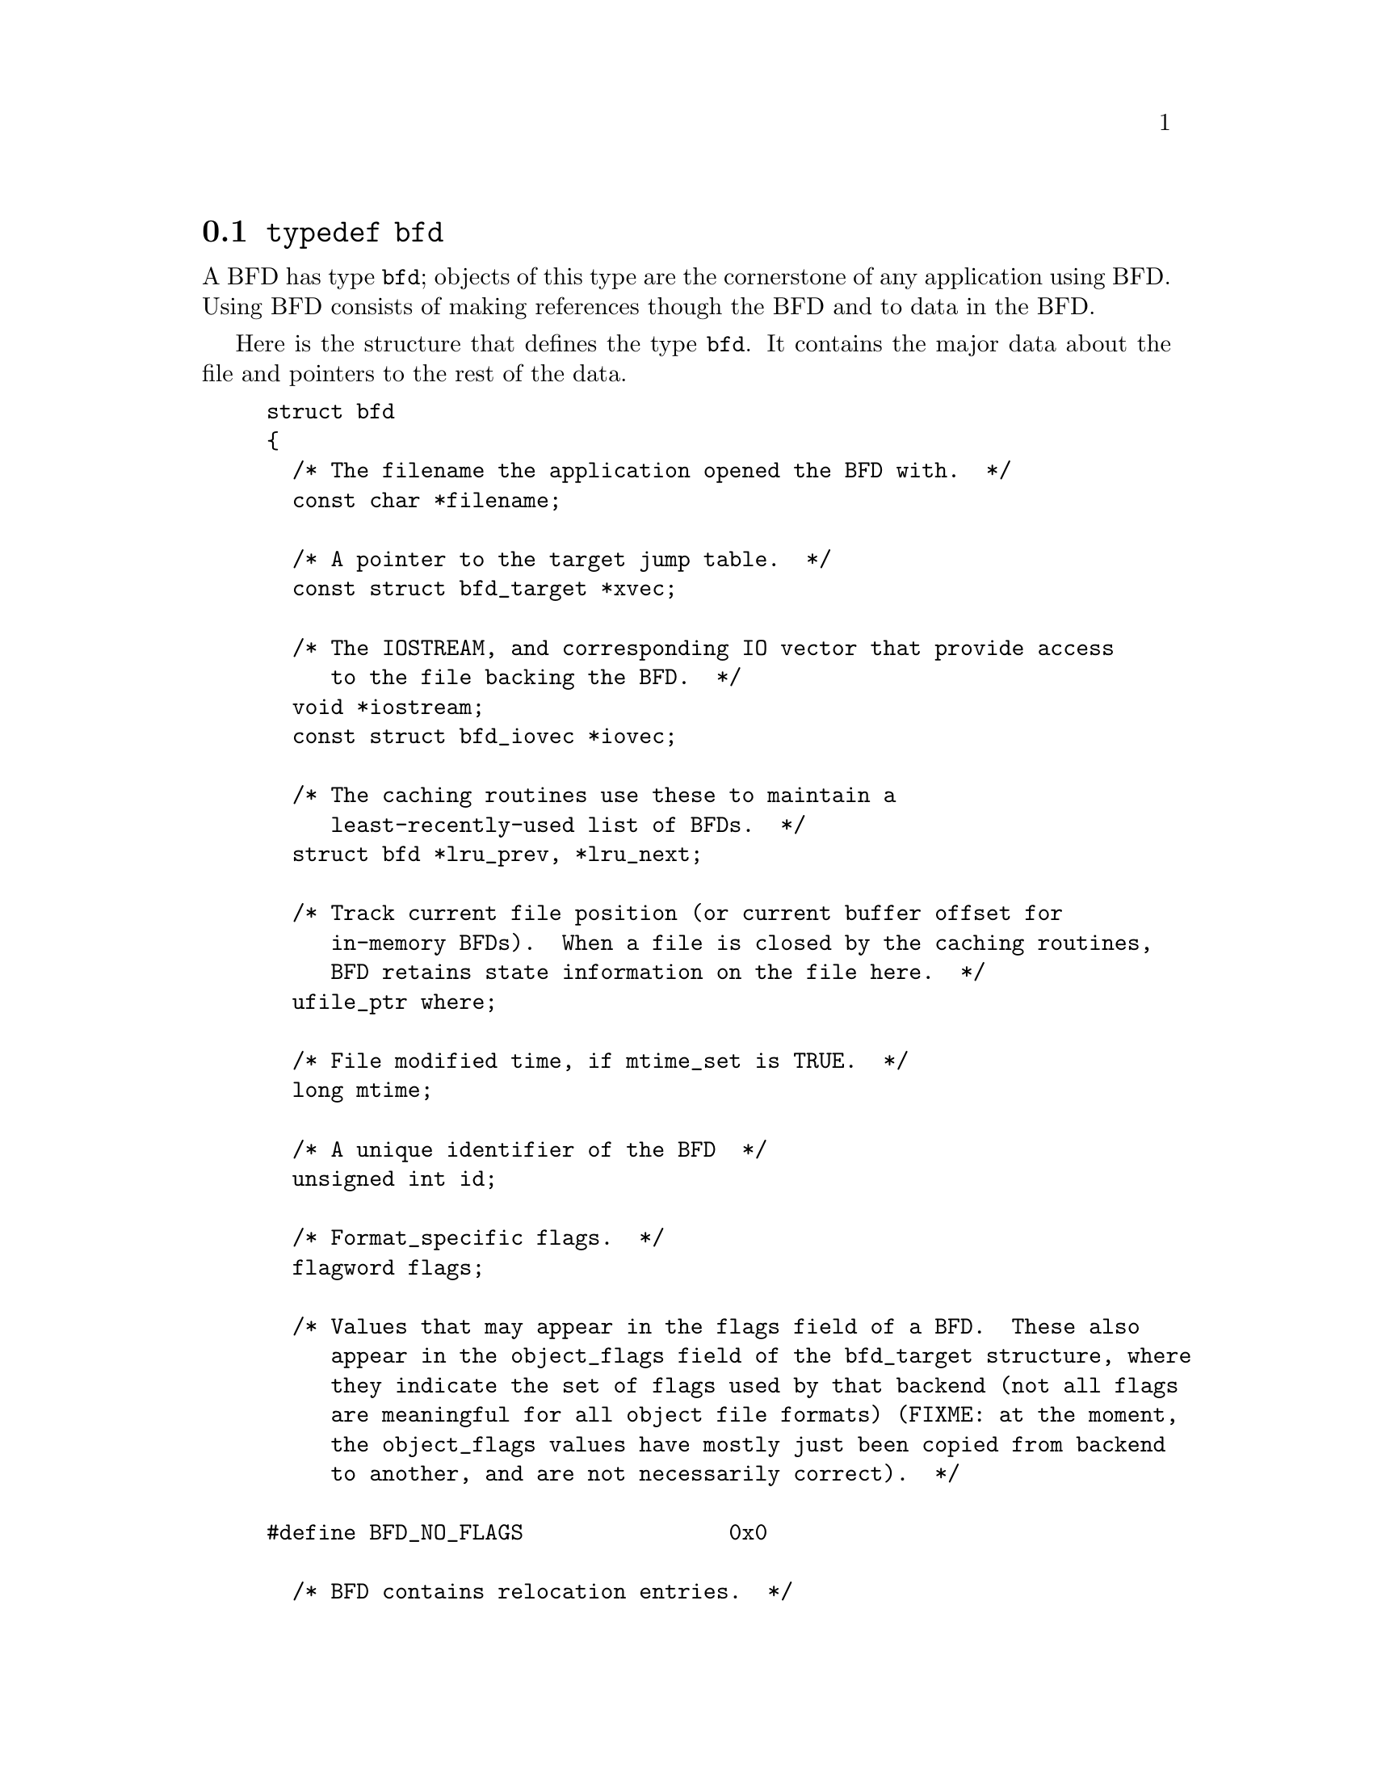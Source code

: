 @node typedef bfd, Error reporting, BFD front end, BFD front end
@section @code{typedef bfd}
A BFD has type @code{bfd}; objects of this type are the
cornerstone of any application using BFD. Using BFD
consists of making references though the BFD and to data in the BFD.

Here is the structure that defines the type @code{bfd}.  It
contains the major data about the file and pointers
to the rest of the data.


@example
struct bfd
@{
  /* The filename the application opened the BFD with.  */
  const char *filename;

  /* A pointer to the target jump table.  */
  const struct bfd_target *xvec;

  /* The IOSTREAM, and corresponding IO vector that provide access
     to the file backing the BFD.  */
  void *iostream;
  const struct bfd_iovec *iovec;

  /* The caching routines use these to maintain a
     least-recently-used list of BFDs.  */
  struct bfd *lru_prev, *lru_next;

  /* Track current file position (or current buffer offset for
     in-memory BFDs).  When a file is closed by the caching routines,
     BFD retains state information on the file here.  */
  ufile_ptr where;

  /* File modified time, if mtime_set is TRUE.  */
  long mtime;

  /* A unique identifier of the BFD  */
  unsigned int id;

  /* Format_specific flags.  */
  flagword flags;

  /* Values that may appear in the flags field of a BFD.  These also
     appear in the object_flags field of the bfd_target structure, where
     they indicate the set of flags used by that backend (not all flags
     are meaningful for all object file formats) (FIXME: at the moment,
     the object_flags values have mostly just been copied from backend
     to another, and are not necessarily correct).  */

#define BFD_NO_FLAGS                0x0

  /* BFD contains relocation entries.  */
#define HAS_RELOC                   0x1

  /* BFD is directly executable.  */
#define EXEC_P                      0x2

  /* BFD has line number information (basically used for F_LNNO in a
     COFF header).  */
#define HAS_LINENO                  0x4

  /* BFD has debugging information.  */
#define HAS_DEBUG                  0x08

  /* BFD has symbols.  */
#define HAS_SYMS                   0x10

  /* BFD has local symbols (basically used for F_LSYMS in a COFF
     header).  */
#define HAS_LOCALS                 0x20

  /* BFD is a dynamic object.  */
#define DYNAMIC                    0x40

  /* Text section is write protected (if D_PAGED is not set, this is
     like an a.out NMAGIC file) (the linker sets this by default, but
     clears it for -r or -N).  */
#define WP_TEXT                    0x80

  /* BFD is dynamically paged (this is like an a.out ZMAGIC file) (the
     linker sets this by default, but clears it for -r or -n or -N).  */
#define D_PAGED                   0x100

  /* BFD is relaxable (this means that bfd_relax_section may be able to
     do something) (sometimes bfd_relax_section can do something even if
     this is not set).  */
#define BFD_IS_RELAXABLE          0x200

  /* This may be set before writing out a BFD to request using a
     traditional format.  For example, this is used to request that when
     writing out an a.out object the symbols not be hashed to eliminate
     duplicates.  */
#define BFD_TRADITIONAL_FORMAT    0x400

  /* This flag indicates that the BFD contents are actually cached
     in memory.  If this is set, iostream points to a malloc'd
     bfd_in_memory struct.  */
#define BFD_IN_MEMORY             0x800

  /* This BFD has been created by the linker and doesn't correspond
     to any input file.  */
#define BFD_LINKER_CREATED       0x1000

  /* This may be set before writing out a BFD to request that it
     be written using values for UIDs, GIDs, timestamps, etc. that
     will be consistent from run to run.  */
#define BFD_DETERMINISTIC_OUTPUT 0x2000

  /* Compress sections in this BFD.  */
#define BFD_COMPRESS             0x4000

  /* Decompress sections in this BFD.  */
#define BFD_DECOMPRESS           0x8000

  /* BFD is a dummy, for plugins.  */
#define BFD_PLUGIN              0x10000

  /* Compress sections in this BFD with SHF_COMPRESSED from gABI.  */
#define BFD_COMPRESS_GABI       0x20000

  /* Convert ELF common symbol type to STT_COMMON or STT_OBJECT in this
     BFD.  */
#define BFD_CONVERT_ELF_COMMON  0x40000

  /* Use the ELF STT_COMMON type in this BFD.  */
#define BFD_USE_ELF_STT_COMMON  0x80000

  /* Put pathnames into archives (non-POSIX).  */
#define BFD_ARCHIVE_FULL_PATH  0x100000

#define BFD_CLOSED_BY_CACHE    0x200000
  /* Compress sections in this BFD with SHF_COMPRESSED zstd.  */
#define BFD_COMPRESS_ZSTD      0x400000

  /* Don't generate ELF section header.  */
#define BFD_NO_SECTION_HEADER  0x800000

  /* Flags bits which are for BFD use only.  */
#define BFD_FLAGS_FOR_BFD_USE_MASK \
  (BFD_IN_MEMORY | BFD_COMPRESS | BFD_DECOMPRESS | BFD_LINKER_CREATED \
   | BFD_PLUGIN | BFD_TRADITIONAL_FORMAT | BFD_DETERMINISTIC_OUTPUT \
   | BFD_COMPRESS_GABI | BFD_CONVERT_ELF_COMMON | BFD_USE_ELF_STT_COMMON \
   | BFD_NO_SECTION_HEADER)

  /* The format which belongs to the BFD. (object, core, etc.)  */
  ENUM_BITFIELD (bfd_format) format : 3;

  /* The direction with which the BFD was opened.  */
  ENUM_BITFIELD (bfd_direction) direction : 2;

  /* POSIX.1-2017 (IEEE Std 1003.1) says of fopen : "When a file is
     opened with update mode ('+' as the second or third character in
     the mode argument), both input and output may be performed on
     the associated stream.  However, the application shall ensure
     that output is not directly followed by input without an
     intervening call to fflush() or to a file positioning function
     (fseek(), fsetpos(), or rewind()), and input is not directly
     followed by output without an intervening call to a file
     positioning function, unless the input operation encounters
     end-of-file."
     This field tracks the last IO operation, so that bfd can insert
     a seek when IO direction changes.  */
  ENUM_BITFIELD (bfd_last_io) last_io : 2;

  /* Is the file descriptor being cached?  That is, can it be closed as
     needed, and re-opened when accessed later?  */
  unsigned int cacheable : 1;

  /* Marks whether there was a default target specified when the
     BFD was opened. This is used to select which matching algorithm
     to use to choose the back end.  */
  unsigned int target_defaulted : 1;

  /* ... and here: (``once'' means at least once).  */
  unsigned int opened_once : 1;

  /* Set if we have a locally maintained mtime value, rather than
     getting it from the file each time.  */
  unsigned int mtime_set : 1;

  /* Flag set if symbols from this BFD should not be exported.  */
  unsigned int no_export : 1;

  /* Remember when output has begun, to stop strange things
     from happening.  */
  unsigned int output_has_begun : 1;

  /* Have archive map.  */
  unsigned int has_armap : 1;

  /* Set if this is a thin archive.  */
  unsigned int is_thin_archive : 1;

  /* Set if this archive should not cache element positions.  */
  unsigned int no_element_cache : 1;

  /* Set if only required symbols should be added in the link hash table for
     this object.  Used by VMS linkers.  */
  unsigned int selective_search : 1;

  /* Set if this is the linker output BFD.  */
  unsigned int is_linker_output : 1;

  /* Set if this is the linker input BFD.  */
  unsigned int is_linker_input : 1;

  /* If this is an input for a compiler plug-in library.  */
  ENUM_BITFIELD (bfd_plugin_format) plugin_format : 2;

  /* Set if this is a plugin output file.  */
  unsigned int lto_output : 1;

  /* Do not attempt to modify this file.  Set when detecting errors
     that BFD is not prepared to handle for objcopy/strip.  */
  unsigned int read_only : 1;

  /* LTO object type.  */
  ENUM_BITFIELD (bfd_lto_object_type) lto_type : 2;

  /* Set if this BFD is currently being processed by
     bfd_check_format_matches.  This is checked by the cache to
     avoid closing the BFD in this case.  This should only be
     examined or modified while the BFD lock is held.  */
  unsigned int in_format_matches : 1;

  /* Set to dummy BFD created when claimed by a compiler plug-in
     library.  */
  bfd *plugin_dummy_bfd;

  /* The offset of this bfd in the file, typically 0 if it is not
     contained in an archive.  */
  ufile_ptr origin;

  /* The origin in the archive of the proxy entry.  This will
     normally be the same as origin, except for thin archives,
     when it will contain the current offset of the proxy in the
     thin archive rather than the offset of the bfd in its actual
     container.  */
  ufile_ptr proxy_origin;

  /* A hash table for section names.  */
  struct bfd_hash_table section_htab;

  /* Pointer to linked list of sections.  */
  struct bfd_section *sections;

  /* The last section on the section list.  */
  struct bfd_section *section_last;

  /* The number of sections.  */
  unsigned int section_count;

  /* The archive plugin file descriptor.  */
  int archive_plugin_fd;

  /* The number of opens on the archive plugin file descriptor.  */
  unsigned int archive_plugin_fd_open_count;

  /* A field used by _bfd_generic_link_add_archive_symbols.  This will
     be used only for archive elements.  */
  int archive_pass;

  /* The total size of memory from bfd_alloc.  */
  bfd_size_type alloc_size;

  /* Stuff only useful for object files:
     The start address.  */
  bfd_vma start_address;

  /* Symbol table for output BFD (with symcount entries).
     Also used by the linker to cache input BFD symbols.  */
  struct bfd_symbol **outsymbols;

  /* Used for input and output.  */
  unsigned int symcount;

  /* Used for slurped dynamic symbol tables.  */
  unsigned int dynsymcount;

  /* Pointer to structure which contains architecture information.  */
  const struct bfd_arch_info *arch_info;

  /* Cached length of file for bfd_get_size.  0 until bfd_get_size is
     called, 1 if stat returns an error or the file size is too large to
     return in ufile_ptr.  Both 0 and 1 should be treated as "unknown".  */
  ufile_ptr size;

  /* Stuff only useful for archives.  */
  void *arelt_data;
  struct bfd *my_archive;      /* The containing archive BFD.  */
  struct bfd *archive_next;    /* The next BFD in the archive.  */
  struct bfd *archive_head;    /* The first BFD in the archive.  */
  struct bfd *nested_archives; /* List of nested archive in a flattened
                                  thin archive.  */

  union @{
    /* For input BFDs, a chain of BFDs involved in a link.  */
    struct bfd *next;
    /* For output BFD, the linker hash table.  */
    struct bfd_link_hash_table *hash;
  @} link;

  /* Used by the back end to hold private data.  */
  union
    @{
      struct aout_data_struct *aout_data;
      struct artdata *aout_ar_data;
      struct coff_tdata *coff_obj_data;
      struct pe_tdata *pe_obj_data;
      struct xcoff_tdata *xcoff_obj_data;
      struct ecoff_tdata *ecoff_obj_data;
      struct srec_data_struct *srec_data;
      struct verilog_data_struct *verilog_data;
      struct ihex_data_struct *ihex_data;
      struct tekhex_data_struct *tekhex_data;
      struct elf_obj_tdata *elf_obj_data;
      struct mmo_data_struct *mmo_data;
      struct trad_core_struct *trad_core_data;
      struct som_data_struct *som_data;
      struct hpux_core_struct *hpux_core_data;
      struct hppabsd_core_struct *hppabsd_core_data;
      struct sgi_core_struct *sgi_core_data;
      struct lynx_core_struct *lynx_core_data;
      struct osf_core_struct *osf_core_data;
      struct cisco_core_struct *cisco_core_data;
      struct netbsd_core_struct *netbsd_core_data;
      struct mach_o_data_struct *mach_o_data;
      struct mach_o_fat_data_struct *mach_o_fat_data;
      struct plugin_data_struct *plugin_data;
      struct bfd_pef_data_struct *pef_data;
      struct bfd_pef_xlib_data_struct *pef_xlib_data;
      struct bfd_sym_data_struct *sym_data;
      void *any;
    @}
  tdata;

  /* Used by the application to hold private data.  */
  void *usrdata;

  /* Where all the allocated stuff under this BFD goes.  This is a
     struct objalloc *, but we use void * to avoid requiring the inclusion
     of objalloc.h.  */
  void *memory;

  /* For input BFDs, the build ID, if the object has one. */
  const struct bfd_build_id *build_id;

  /* For input BFDs, mmapped entries. */
  struct bfd_mmapped *mmapped;
@};

@end example
@node Error reporting, Initialization, typedef bfd, BFD front end
@section Error reporting
Most BFD functions return nonzero on success (check their
individual documentation for precise semantics).  On an error,
they call @code{bfd_set_error} to set an error condition that callers
can check by calling @code{bfd_get_error}.
If that returns @code{bfd_error_system_call}, then check
@code{errno}.

The easiest way to report a BFD error to the user is to
use @code{bfd_perror}.

The BFD error is thread-local.

@subsection Type @code{bfd_error_type}
The values returned by @code{bfd_get_error} are defined by the
enumerated type @code{bfd_error_type}.


@example
typedef enum bfd_error
@{
  bfd_error_no_error = 0,
  bfd_error_system_call,
  bfd_error_invalid_target,
  bfd_error_wrong_format,
  bfd_error_wrong_object_format,
  bfd_error_invalid_operation,
  bfd_error_no_memory,
  bfd_error_no_symbols,
  bfd_error_no_armap,
  bfd_error_no_more_archived_files,
  bfd_error_malformed_archive,
  bfd_error_missing_dso,
  bfd_error_file_not_recognized,
  bfd_error_file_ambiguously_recognized,
  bfd_error_no_contents,
  bfd_error_nonrepresentable_section,
  bfd_error_no_debug_section,
  bfd_error_bad_value,
  bfd_error_file_truncated,
  bfd_error_file_too_big,
  bfd_error_sorry,
  bfd_error_on_input,
  bfd_error_invalid_error_code
@}
bfd_error_type;

@end example
@findex bfd_get_error
@subsubsection @code{bfd_get_error}
@deftypefn {Function} bfd_error_type bfd_get_error (void); 
Return the current BFD error condition.

@end deftypefn
@findex bfd_set_error
@subsubsection @code{bfd_set_error}
@deftypefn {Function} void bfd_set_error (bfd_error_type error_tag); 
Set the BFD error condition to be @var{error_tag}.

@var{error_tag} must not be bfd_error_on_input.  Use
bfd_set_input_error for input errors instead.

@end deftypefn
@findex bfd_set_input_error
@subsubsection @code{bfd_set_input_error}
@deftypefn {Function} void bfd_set_input_error (bfd *input, bfd_error_type error_tag); 
Set the BFD error condition to be bfd_error_on_input.
@var{input} is the input bfd where the error occurred, and
@var{error_tag} the bfd_error_type error.

@end deftypefn
@findex bfd_errmsg
@subsubsection @code{bfd_errmsg}
@deftypefn {Function} const char *bfd_errmsg (bfd_error_type error_tag); 
Return a string describing the error @var{error_tag}, or
the system error if @var{error_tag} is @code{bfd_error_system_call}.

@end deftypefn
@findex bfd_perror
@subsubsection @code{bfd_perror}
@deftypefn {Function} void bfd_perror (const char *message); 
Print to the standard error stream a string describing the
last BFD error that occurred, or the last system error if
the last BFD error was a system call failure.  If @var{message}
is non-NULL and non-empty, the error string printed is preceded
by @var{message}, a colon, and a space.  It is followed by a newline.

@end deftypefn
@findex _bfd_clear_error_data
@subsubsection @code{_bfd_clear_error_data}
@deftypefn {Function} void _bfd_clear_error_data (void); 
Free any data associated with the BFD error.

@end deftypefn
@findex bfd_asprintf
@subsubsection @code{bfd_asprintf}
@deftypefn {Function} char *bfd_asprintf (const char *fmt, ...); 
Primarily for error reporting, this function is like
libiberty's xasprintf except that it can return NULL on no
memory and the returned string should not be freed.  Uses a
thread-local malloc'd buffer managed by libbfd, _bfd_error_buf.
Be aware that a call to this function frees the result of any
previous call.  bfd_errmsg (bfd_error_on_input) also calls
this function.

@end deftypefn
@subsection BFD error handler
Some BFD functions want to print messages describing the
problem.  They call a BFD error handler function.  This
function may be overridden by the program.

The BFD error handler acts like vprintf.


@example
typedef void (*bfd_error_handler_type) (const char *, va_list);

@end example

@example
typedef int (*bfd_print_callback) (void *, const char *, ...);
@end example
@findex bfd_print_error
@subsubsection @code{bfd_print_error}
@deftypefn {Function} void bfd_print_error (bfd_print_callback print_func, void *stream, const char *fmt, va_list ap); 
This formats FMT and AP according to BFD "printf" rules,
sending the output to STREAM by repeated calls to PRINT_FUNC.
PRINT_FUNC is a printf-like function; it does not need to
implement the BFD printf format extensions.  This can be used
in a callback that is set via bfd_set_error_handler to turn
the error into ordinary output.

@end deftypefn
@findex _bfd_error_handler
@subsubsection @code{_bfd_error_handler}
@deftypefn {Function} void _bfd_error_handler (const char *fmt, ...) ATTRIBUTE_PRINTF_1; 
This is the default routine to handle BFD error messages.
Like fprintf (stderr, ...), but also handles some extra format
specifiers.

%pA section name from section.  For group components, prints
group name too.
%pB file name from bfd.  For archive components, prints
archive too.

Beware: Only supports a maximum of 9 format arguments.

@end deftypefn
@findex bfd_set_error_handler
@subsubsection @code{bfd_set_error_handler}
@deftypefn {Function} bfd_error_handler_type bfd_set_error_handler (bfd_error_handler_type); 
Set the BFD error handler function.  Returns the previous
function.

@end deftypefn
@findex _bfd_set_error_handler_caching
@subsubsection @code{_bfd_set_error_handler_caching}
@deftypefn {Function} struct per_xvec_messages *_bfd_set_error_handler_caching (struct per_xvec_messages *); 
Set the BFD error handler function to one that stores messages
to the per_xvec_messages object.  Returns the previous object
to which messages are stored.  Note that two sequential calls
to this with a non-NULL argument will cause output to be
dropped, rather than gathered.

@end deftypefn
@findex _bfd_restore_error_handler_caching
@subsubsection @code{_bfd_restore_error_handler_caching}
@deftypefn {Function} void _bfd_restore_error_handler_caching (struct per_xvec_messages *); 
Reset the BFD error handler object to an earlier value.

@end deftypefn
@findex bfd_set_error_program_name
@subsubsection @code{bfd_set_error_program_name}
@deftypefn {Function} void bfd_set_error_program_name (const char *); 
Set the program name to use when printing a BFD error.  This
is printed before the error message followed by a colon and
space.  The string must not be changed after it is passed to
this function.

@end deftypefn
@findex _bfd_get_error_program_name
@subsubsection @code{_bfd_get_error_program_name}
@deftypefn {Function} const char *_bfd_get_error_program_name (void); 
Get the program name used when printing a BFD error.

@end deftypefn
@subsection BFD assert handler
If BFD finds an internal inconsistency, the bfd assert
handler is called with information on the BFD version, BFD
source file and line.  If this happens, most programs linked
against BFD are expected to want to exit with an error, or mark
the current BFD operation as failed, so it is recommended to
override the default handler, which just calls
_bfd_error_handler and continues.


@example
typedef void (*bfd_assert_handler_type) (const char *bfd_formatmsg,
                                         const char *bfd_version,
                                         const char *bfd_file,
                                         int bfd_line);

@end example
@findex bfd_set_assert_handler
@subsubsection @code{bfd_set_assert_handler}
@deftypefn {Function} bfd_assert_handler_type bfd_set_assert_handler (bfd_assert_handler_type); 
Set the BFD assert handler function.  Returns the previous
function.

@end deftypefn
@node Initialization, Threading, Error reporting, BFD front end
@findex bfd_init
@subsubsection @code{bfd_init}
@deftypefn {Function} unsigned int bfd_init (void); 
This routine must be called before any other BFD function to
initialize magical internal data structures.
Returns a magic number, which may be used to check
that the bfd library is configured as expected by users.
@example
/* Value returned by bfd_init.  */
#define BFD_INIT_MAGIC (sizeof (struct bfd_section))

@end example

@end deftypefn
@node Threading, Miscellaneous, Initialization, BFD front end
@section Threading
BFD has limited support for thread-safety.  Most BFD globals
are protected by locks, while the error-related globals are
thread-local.  A given BFD cannot safely be used from two
threads at the same time; it is up to the application to do
any needed locking.  However, it is ok for different threads
to work on different BFD objects at the same time.

@subsection Thread functions.



@example
typedef bool (*bfd_lock_unlock_fn_type) (void *);
@end example
@findex _bfd_threading_enabled
@subsubsection @code{_bfd_threading_enabled}
@deftypefn {Function} bool _bfd_threading_enabled (void); 
Return true if threading is enabled, false if not.

@end deftypefn
@findex bfd_thread_init
@subsubsection @code{bfd_thread_init}
@deftypefn {Function} bool bfd_thread_init (bfd_lock_unlock_fn_type lock, bfd_lock_unlock_fn_type unlock, void *data); 
Initialize BFD threading.  The functions passed in will be
used to lock and unlock global data structures.  This may only
be called a single time in a given process.  Returns true on
success and false on error.  DATA is passed verbatim to the
lock and unlock functions.  The lock and unlock functions
should return true on success, or set the BFD error and return
false on failure.  Note also that the lock must be a recursive
lock: BFD may attempt to acquire the lock when it is already
held by the current thread.

@end deftypefn
@findex bfd_thread_cleanup
@subsubsection @code{bfd_thread_cleanup}
@deftypefn {Function} void bfd_thread_cleanup (void); 
Clean up any thread-local state.  This should be called by a
thread that uses any BFD functions, before the thread exits.
It is fine to call this multiple times, or to call it and then
later call BFD functions on the same thread again.

@end deftypefn
@findex bfd_lock
@subsubsection @code{bfd_lock}
@deftypefn {Function} bool bfd_lock (void); 
Acquire the global BFD lock, if needed.  Returns true on
success, false on error.

@end deftypefn
@findex bfd_unlock
@subsubsection @code{bfd_unlock}
@deftypefn {Function} bool bfd_unlock (void); 
Release the global BFD lock, if needed.  Returns true on
success, false on error.

@end deftypefn
@node Miscellaneous, Memory Usage, Threading, BFD front end
@section Miscellaneous


@subsection Miscellaneous functions


@findex bfd_get_reloc_upper_bound
@subsubsection @code{bfd_get_reloc_upper_bound}
@deftypefn {Function} long bfd_get_reloc_upper_bound (bfd *abfd, asection *sect); 
Return the number of bytes required to store the
relocation information associated with section @var{sect}
attached to bfd @var{abfd}.  If an error occurs, return -1.

@end deftypefn
@findex bfd_canonicalize_reloc
@subsubsection @code{bfd_canonicalize_reloc}
@deftypefn {Function} long bfd_canonicalize_reloc (bfd *abfd, asection *sec, arelent **loc, asymbol **syms); 
Call the back end associated with the open BFD
@var{abfd} and translate the external form of the relocation
information attached to @var{sec} into the internal canonical
form.  Place the table into memory at @var{loc}, which has
been preallocated, usually by a call to
@code{bfd_get_reloc_upper_bound}.  Returns the number of relocs, or
-1 on error.

The @var{syms} table is also needed for horrible internal magic
reasons.

@end deftypefn
@findex bfd_set_reloc
@subsubsection @code{bfd_set_reloc}
@deftypefn {Function} void bfd_set_reloc (bfd *abfd, asection *sec, arelent **rel, unsigned int count); 
Set the relocation pointer and count within
section @var{sec} to the values @var{rel} and @var{count}.
The argument @var{abfd} is ignored.
@example
#define bfd_set_reloc(abfd, asect, location, count) \
       BFD_SEND (abfd, _bfd_set_reloc, (abfd, asect, location, count))
@end example

@end deftypefn
@findex bfd_set_file_flags
@subsubsection @code{bfd_set_file_flags}
@deftypefn {Function} bool bfd_set_file_flags (bfd *abfd, flagword flags); 
Set the flag word in the BFD @var{abfd} to the value @var{flags}.

Possible errors are:
@itemize @bullet

@item
@code{bfd_error_wrong_format} - The target bfd was not of object format.
@item
@code{bfd_error_invalid_operation} - The target bfd was open for reading.
@item
@code{bfd_error_invalid_operation} -
The flag word contained a bit which was not applicable to the
type of file.  E.g., an attempt was made to set the @code{D_PAGED} bit
on a BFD format which does not support demand paging.
@end itemize

@end deftypefn
@findex bfd_get_arch_size
@subsubsection @code{bfd_get_arch_size}
@deftypefn {Function} int bfd_get_arch_size (bfd *abfd); 
Returns the normalized architecture address size, in bits, as
determined by the object file's format.  By normalized, we mean
either 32 or 64.  For ELF, this information is included in the
header.  Use bfd_arch_bits_per_address for number of bits in
the architecture address.

Returns the arch size in bits if known, @code{-1} otherwise.

@end deftypefn
@findex bfd_get_sign_extend_vma
@subsubsection @code{bfd_get_sign_extend_vma}
@deftypefn {Function} int bfd_get_sign_extend_vma (bfd *abfd); 
Indicates if the target architecture "naturally" sign extends
an address.  Some architectures implicitly sign extend address
values when they are converted to types larger than the size
of an address.  For instance, bfd_get_start_address() will
return an address sign extended to fill a bfd_vma when this is
the case.

Returns @code{1} if the target architecture is known to sign
extend addresses, @code{0} if the target architecture is known to
not sign extend addresses, and @code{-1} otherwise.

@end deftypefn
@findex bfd_set_start_address
@subsubsection @code{bfd_set_start_address}
@deftypefn {Function} bool bfd_set_start_address (bfd *abfd, bfd_vma vma); 
Make @var{vma} the entry point of output BFD @var{abfd}.

Returns @code{TRUE} on success, @code{FALSE} otherwise.

@end deftypefn
@findex bfd_get_gp_size
@subsubsection @code{bfd_get_gp_size}
@deftypefn {Function} unsigned int bfd_get_gp_size (bfd *abfd); 
Return the maximum size of objects to be optimized using the GP
register under MIPS ECOFF.  This is typically set by the @code{-G}
argument to the compiler, assembler or linker.

@end deftypefn
@findex bfd_set_gp_size
@subsubsection @code{bfd_set_gp_size}
@deftypefn {Function} void bfd_set_gp_size (bfd *abfd, unsigned int i); 
Set the maximum size of objects to be optimized using the GP
register under ECOFF or MIPS ELF.  This is typically set by
the @code{-G} argument to the compiler, assembler or linker.

@end deftypefn
@findex bfd_set_gp_value
@subsubsection @code{bfd_set_gp_value}
@deftypefn {Function} void bfd_set_gp_value (bfd *abfd, bfd_vma v); 
Allow external access to the fucntion to set the GP value.
This is specifically added for gdb-compile support.

@end deftypefn
@findex bfd_scan_vma
@subsubsection @code{bfd_scan_vma}
@deftypefn {Function} bfd_vma bfd_scan_vma (const char *string, const char **end, int base); 
Convert, like @code{strtoul} or @code{stdtoull}depending on the size
of a @code{bfd_vma}, a numerical expression @var{string} into a
@code{bfd_vma} integer, and return that integer.

@end deftypefn
@findex bfd_copy_private_header_data
@subsubsection @code{bfd_copy_private_header_data}
@deftypefn {Function} bool bfd_copy_private_header_data (bfd *ibfd, bfd *obfd); 
Copy private BFD header information from the BFD @var{ibfd} to the
the BFD @var{obfd}.  This copies information that may require
sections to exist, but does not require symbol tables.  Return
@code{true} on success, @code{false} on error.
Possible error returns are:

@itemize @bullet

@item
@code{bfd_error_no_memory} -
Not enough memory exists to create private data for @var{obfd}.
@end itemize
@example
#define bfd_copy_private_header_data(ibfd, obfd) \
       BFD_SEND (obfd, _bfd_copy_private_header_data, \
                 (ibfd, obfd))
@end example

@end deftypefn
@findex bfd_copy_private_bfd_data
@subsubsection @code{bfd_copy_private_bfd_data}
@deftypefn {Function} bool bfd_copy_private_bfd_data (bfd *ibfd, bfd *obfd); 
Copy private BFD information from the BFD @var{ibfd} to the
the BFD @var{obfd}.  Return @code{TRUE} on success, @code{FALSE} on error.
Possible error returns are:

@itemize @bullet

@item
@code{bfd_error_no_memory} -
Not enough memory exists to create private data for @var{obfd}.
@end itemize
@example
#define bfd_copy_private_bfd_data(ibfd, obfd) \
       BFD_SEND (obfd, _bfd_copy_private_bfd_data, \
                 (ibfd, obfd))
@end example

@end deftypefn
@findex bfd_set_private_flags
@subsubsection @code{bfd_set_private_flags}
@deftypefn {Function} bool bfd_set_private_flags (bfd *abfd, flagword flags); 
Set private BFD flag information in the BFD @var{abfd}.
Return @code{TRUE} on success, @code{FALSE} on error.  Possible error
returns are:

@itemize @bullet

@item
@code{bfd_error_no_memory} -
Not enough memory exists to create private data for @var{obfd}.
@end itemize
@example
#define bfd_set_private_flags(abfd, flags) \
       BFD_SEND (abfd, _bfd_set_private_flags, (abfd, flags))
@end example

@end deftypefn
@findex Other functions
@subsubsection @code{Other functions}
The following functions exist but have not yet been documented.
@example
#define bfd_sizeof_headers(abfd, info) \
       BFD_SEND (abfd, _bfd_sizeof_headers, (abfd, info))

#define bfd_find_nearest_line(abfd, sec, syms, off, file, func, line) \
       BFD_SEND (abfd, _bfd_find_nearest_line, \
                 (abfd, syms, sec, off, file, func, line, NULL))

#define bfd_find_nearest_line_with_alt(abfd, alt_filename, sec, syms, off, \
                                       file, func, line, disc) \
       BFD_SEND (abfd, _bfd_find_nearest_line_with_alt, \
                 (abfd, alt_filename, syms, sec, off, file, func, line, disc))

#define bfd_find_nearest_line_discriminator(abfd, sec, syms, off, file, func, \
                                           line, disc) \
       BFD_SEND (abfd, _bfd_find_nearest_line, \
                 (abfd, syms, sec, off, file, func, line, disc))

#define bfd_find_line(abfd, syms, sym, file, line) \
       BFD_SEND (abfd, _bfd_find_line, \
                 (abfd, syms, sym, file, line))

#define bfd_find_inliner_info(abfd, file, func, line) \
       BFD_SEND (abfd, _bfd_find_inliner_info, \
                 (abfd, file, func, line))

#define bfd_debug_info_start(abfd) \
       BFD_SEND (abfd, _bfd_debug_info_start, (abfd))

#define bfd_debug_info_end(abfd) \
       BFD_SEND (abfd, _bfd_debug_info_end, (abfd))

#define bfd_debug_info_accumulate(abfd, section) \
       BFD_SEND (abfd, _bfd_debug_info_accumulate, (abfd, section))

#define bfd_stat_arch_elt(abfd, stat) \
       BFD_SEND (abfd->my_archive ? abfd->my_archive : abfd, \
                 _bfd_stat_arch_elt, (abfd, stat))

#define bfd_update_armap_timestamp(abfd) \
       BFD_SEND (abfd, _bfd_update_armap_timestamp, (abfd))

#define bfd_set_arch_mach(abfd, arch, mach)\
       BFD_SEND ( abfd, _bfd_set_arch_mach, (abfd, arch, mach))

#define bfd_relax_section(abfd, section, link_info, again) \
       BFD_SEND (abfd, _bfd_relax_section, (abfd, section, link_info, again))

#define bfd_gc_sections(abfd, link_info) \
       BFD_SEND (abfd, _bfd_gc_sections, (abfd, link_info))

#define bfd_lookup_section_flags(link_info, flag_info, section) \
       BFD_SEND (abfd, _bfd_lookup_section_flags, (link_info, flag_info, section))

#define bfd_merge_sections(abfd, link_info) \
       BFD_SEND (abfd, _bfd_merge_sections, (abfd, link_info))

#define bfd_is_group_section(abfd, sec) \
       BFD_SEND (abfd, _bfd_is_group_section, (abfd, sec))

#define bfd_group_name(abfd, sec) \
       BFD_SEND (abfd, _bfd_group_name, (abfd, sec))

#define bfd_discard_group(abfd, sec) \
       BFD_SEND (abfd, _bfd_discard_group, (abfd, sec))

#define bfd_link_hash_table_create(abfd) \
       BFD_SEND (abfd, _bfd_link_hash_table_create, (abfd))

#define bfd_link_add_symbols(abfd, info) \
       BFD_SEND (abfd, _bfd_link_add_symbols, (abfd, info))

#define bfd_link_just_syms(abfd, sec, info) \
       BFD_SEND (abfd, _bfd_link_just_syms, (sec, info))

#define bfd_final_link(abfd, info) \
       BFD_SEND (abfd, _bfd_final_link, (abfd, info))

#define bfd_free_cached_info(abfd) \
       BFD_SEND (abfd, _bfd_free_cached_info, (abfd))

#define bfd_get_dynamic_symtab_upper_bound(abfd) \
       BFD_SEND (abfd, _bfd_get_dynamic_symtab_upper_bound, (abfd))

#define bfd_print_private_bfd_data(abfd, file)\
       BFD_SEND (abfd, _bfd_print_private_bfd_data, (abfd, file))

#define bfd_canonicalize_dynamic_symtab(abfd, asymbols) \
       BFD_SEND (abfd, _bfd_canonicalize_dynamic_symtab, (abfd, asymbols))

#define bfd_get_synthetic_symtab(abfd, count, syms, dyncount, dynsyms, ret) \
       BFD_SEND (abfd, _bfd_get_synthetic_symtab, (abfd, count, syms, \
                                                   dyncount, dynsyms, ret))

#define bfd_get_dynamic_reloc_upper_bound(abfd) \
       BFD_SEND (abfd, _bfd_get_dynamic_reloc_upper_bound, (abfd))

#define bfd_canonicalize_dynamic_reloc(abfd, arels, asyms) \
       BFD_SEND (abfd, _bfd_canonicalize_dynamic_reloc, (abfd, arels, asyms))

@end example

@findex bfd_get_relocated_section_contents
@subsubsection @code{bfd_get_relocated_section_contents}
@deftypefn {Function} bfd_byte *bfd_get_relocated_section_contents (bfd *, struct bfd_link_info *, struct bfd_link_order *, bfd_byte *, bool, asymbol **); 
Read and relocate the indirect link_order section, into DATA
(if non-NULL) or to a malloc'd buffer.  Return the buffer, or
NULL on errors.

@end deftypefn
@findex bfd_record_phdr
@subsubsection @code{bfd_record_phdr}
@deftypefn {Function} bool bfd_record_phdr (bfd *, unsigned long, bool, flagword, bool, bfd_vma, bool, bool, unsigned int, struct bfd_section **); 
Record information about an ELF program header.

@end deftypefn
@findex bfd_sprintf_vma
@subsubsection @code{bfd_sprintf_vma}
@deftypefn {Function} void bfd_sprintf_vma (bfd *, char *, bfd_vma); void bfd_fprintf_vma (bfd *, void *, bfd_vma); 
bfd_sprintf_vma and bfd_fprintf_vma display an address in the
target's address size.

@end deftypefn
@findex bfd_alt_mach_code
@subsubsection @code{bfd_alt_mach_code}
@deftypefn {Function} bool bfd_alt_mach_code (bfd *abfd, int alternative); 
When more than one machine code number is available for the
same machine type, this function can be used to switch between
the preferred one (alternative == 0) and any others.  Currently,
only ELF supports this feature, with up to two alternate
machine codes.

@end deftypefn
@findex bfd_emul_get_maxpagesize
@subsubsection @code{bfd_emul_get_maxpagesize}
@deftypefn {Function} bfd_vma bfd_emul_get_maxpagesize (const char *); 
Returns the maximum page size, in bytes, as determined by
emulation.

@end deftypefn
@findex bfd_emul_get_commonpagesize
@subsubsection @code{bfd_emul_get_commonpagesize}
@deftypefn {Function} bfd_vma bfd_emul_get_commonpagesize (const char *); 
Returns the common page size, in bytes, as determined by
emulation.

@end deftypefn
@findex bfd_demangle
@subsubsection @code{bfd_demangle}
@deftypefn {Function} char *bfd_demangle (bfd *, const char *, int); 
Wrapper around cplus_demangle.  Strips leading underscores and
other such chars that would otherwise confuse the demangler.
If passed a g++ v3 ABI mangled name, returns a buffer allocated
with malloc holding the demangled name.  Returns NULL otherwise
and on memory alloc failure.

@end deftypefn
